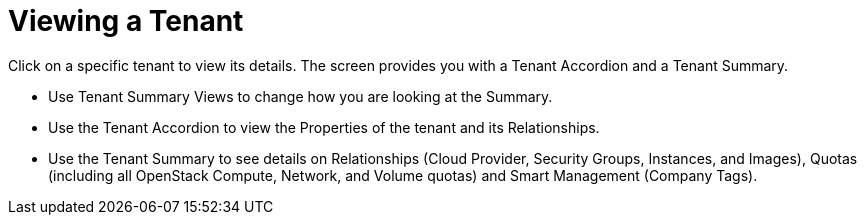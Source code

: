 = Viewing a Tenant

Click on a specific tenant to view its details.
The screen provides you with a Tenant Accordion and a Tenant Summary. 

* Use Tenant Summary Views to change how you are looking at the [label]#Summary#. 
* Use the Tenant Accordion to view the [label]#Properties# of the tenant and its [label]#Relationships#. 
* Use the Tenant Summary to see details on [label]#Relationships# ([label]#Cloud Provider#, [label]#Security Groups#, [label]#Instances#, and [label]#Images#), [label]#Quotas# (including all OpenStack [label]#Compute#, [label]#Network#, and [label]#Volume# quotas) and [label]#Smart Management# ([label]#Company Tags#). 
